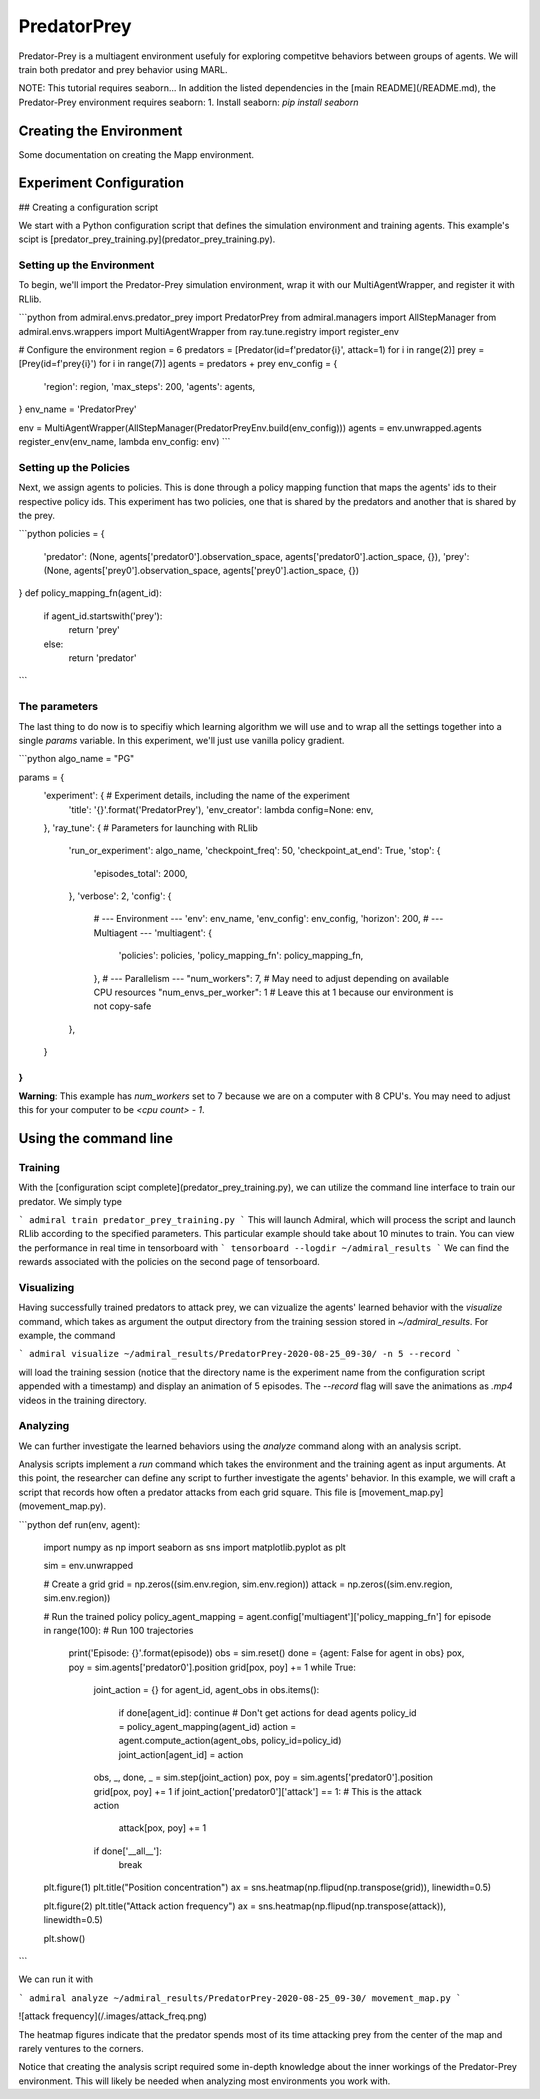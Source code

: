 .. Admiral documentation PredatorPrey tutorial.

.. _tutorial_predator_prey:

PredatorPrey
============

Predator-Prey is a multiagent environment usefuly for exploring competitve behaviors between groups
of agents. We will train both predator and prey behavior using MARL.

NOTE: This tutorial requires seaborn...
In addition the listed dependencies in the [main README](/README.md), the Predator-Prey
environment requires seaborn:
1. Install seaborn: `pip install seaborn`

Creating the Environment
------------------------

Some documentation on creating the Mapp environment.


Experiment Configuration
------------------------

## Creating a configuration script

We start with a Python configuration script that defines the simulation
environment and training agents. This example's scipt is
[predator_prey_training.py](predator_prey_training.py).

Setting up the Environment
~~~~~~~~~~~~~~~~~~~~~~~~~~

To begin, we'll import the Predator-Prey simulation environment, wrap
it with our MultiAgentWrapper, and register it with RLlib.

```python
from admiral.envs.predator_prey import PredatorPrey
from admiral.managers import AllStepManager
from admiral.envs.wrappers import MultiAgentWrapper
from ray.tune.registry import register_env

# Configure the environment
region = 6
predators = [Predator(id=f'predator{i}', attack=1) for i in range(2)]
prey = [Prey(id=f'prey{i}') for i in range(7)]
agents = predators + prey
env_config = {
    'region': region,
    'max_steps': 200,
    'agents': agents,
}
env_name = 'PredatorPrey'

env = MultiAgentWrapper(AllStepManager(PredatorPreyEnv.build(env_config)))
agents = env.unwrapped.agents
register_env(env_name, lambda env_config: env)
```

Setting up the Policies
~~~~~~~~~~~~~~~~~~~~~~~

Next, we assign agents to policies. This is done
through a policy mapping function that maps the agents' ids to their
respective policy ids. This experiment has two policies, one that is shared by
the predators and another that is shared by the prey.

```python
policies = {
    'predator': (None, agents['predator0'].observation_space, agents['predator0'].action_space, {}),
    'prey': (None, agents['prey0'].observation_space, agents['prey0'].action_space, {})
}
def policy_mapping_fn(agent_id):
    if agent_id.startswith('prey'):
        return 'prey'
    else:
        return 'predator'
```

The parameters
~~~~~~~~~~~~~~

The last thing to do now is to specifiy which
learning algorithm we will use and to wrap all the settings together into a
single `params` variable. In this experiment, we'll just use vanilla policy
gradient.

```python
algo_name = "PG" 

params = {
    'experiment': { # Experiment details, including the name of the experiment
        'title': '{}'.format('PredatorPrey'),
        'env_creator': lambda config=None: env,
    },
    'ray_tune': { # Parameters for launching with RLlib
        'run_or_experiment': algo_name,
        'checkpoint_freq': 50,
        'checkpoint_at_end': True,
        'stop': {
            'episodes_total': 2000,
        },
        'verbose': 2,
        'config': {
            # --- Environment ---
            'env': env_name,
            'env_config': env_config,
            'horizon': 200,
            # --- Multiagent ---
            'multiagent': {
                'policies': policies,
                'policy_mapping_fn': policy_mapping_fn,
            },
            # --- Parallelism ---
            "num_workers": 7, # May need to adjust depending on available CPU resources
            "num_envs_per_worker": 1 # Leave this at 1 because our environment is not copy-safe
        },
    }
}
```

**Warning**: This example has `num_workers` set to 7 because we are on a computer
with 8 CPU's. You may need to adjust this for your computer to be `<cpu count> - 1`.


Using the command line
----------------------

Training
~~~~~~~~

With the [configuration scipt complete](predator_prey_training.py),
we can utilize the command line interface to train our predator. We simply type

```
admiral train predator_prey_training.py
```
This will launch Admiral, which will process the script and launch RLlib according to the
specified parameters. This particular example should take about 10 minutes to
train. You can view the performance in real time in tensorboard with
```
tensorboard --logdir ~/admiral_results
```
We can find the rewards associated with the policies on the second page of tensorboard.


Visualizing
~~~~~~~~~~~
Having successfully trained predators to attack prey, we can vizualize the agents'
learned behavior with the `visualize` command,
which takes as argument the output directory from the training session stored
in `~/admiral_results`. For example, the command

```
admiral visualize ~/admiral_results/PredatorPrey-2020-08-25_09-30/ -n 5 --record
```

will load the training session (notice that the
directory name is the experiment name from the configuration script appended with a
timestamp) and display an animation of 5 episodes. The `--record` flag will
save the animations as `.mp4` videos in the training directory.

Analyzing
~~~~~~~~~
We can further investigate the learned
behaviors using the `analyze` command along with an analysis script.

Analysis scripts implement a `run` command which takes the environment and
the training agent as input arguments. At this point, the researcher can define any
script to further investigate the agents' behavior. In this
example, we will craft a script that records how
often a predator attacks from each grid square. This file is
[movement_map.py](movement_map.py).

```python
def run(env, agent):
    import numpy as np
    import seaborn as sns
    import matplotlib.pyplot as plt

    sim = env.unwrapped

    # Create a grid
    grid = np.zeros((sim.env.region, sim.env.region))
    attack = np.zeros((sim.env.region, sim.env.region))

    # Run the trained policy
    policy_agent_mapping = agent.config['multiagent']['policy_mapping_fn']
    for episode in range(100): # Run 100 trajectories
        print('Episode: {}'.format(episode))
        obs = sim.reset()
        done = {agent: False for agent in obs}
        pox, poy = sim.agents['predator0'].position
        grid[pox, poy] += 1
        while True:
            joint_action = {}
            for agent_id, agent_obs in obs.items():
                if done[agent_id]: continue # Don't get actions for dead agents
                policy_id = policy_agent_mapping(agent_id)
                action = agent.compute_action(agent_obs, policy_id=policy_id)
                joint_action[agent_id] = action
            obs, _, done, _ = sim.step(joint_action)
            pox, poy = sim.agents['predator0'].position
            grid[pox, poy] += 1
            if joint_action['predator0']['attack'] == 1: # This is the attack action
                attack[pox, poy] += 1
            if done['__all__']:
                break
    
    plt.figure(1)
    plt.title("Position concentration")
    ax = sns.heatmap(np.flipud(np.transpose(grid)), linewidth=0.5)

    plt.figure(2)
    plt.title("Attack action frequency")
    ax = sns.heatmap(np.flipud(np.transpose(attack)), linewidth=0.5)

    plt.show()
```

We can run it with

```
admiral analyze ~/admiral_results/PredatorPrey-2020-08-25_09-30/ movement_map.py
```

![attack frequency](/.images/attack_freq.png)

The heatmap figures indicate that the predator spends most of its time attacking
prey from the center of the map and rarely ventures to the corners.

Notice that creating the analysis script required some in-depth knowledge about
the inner workings of the Predator-Prey environment. This will likely be needed
when analyzing most environments you work with.

